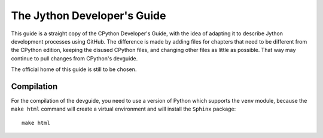 The Jython Developer's Guide
============================

.. This will be wrong now, but we need something similar:
   image:: https://readthedocs.org/projects/python-devguide/badge/
   :target: https://devguide.python.org
   :alt: Documentation Status

This guide is a straight copy of the CPython Developer's Guide, with
the idea of adapting it to describe Jython development processes
using GitHub.
The difference is made by adding files for chapters that need to be
different from the CPython edition,
keeping the disused CPython files,
and changing other files as little as possible.
That way may continue to pull changes from CPython's devguide.

The official home of this guide is still to be chosen.

Compilation
-----------

For the compilation of the devguide, you need to use a version of Python which
supports the ``venv`` module, because the ``make html`` command will create a
virtual environment and will install the ``Sphinx`` package::

    make html

